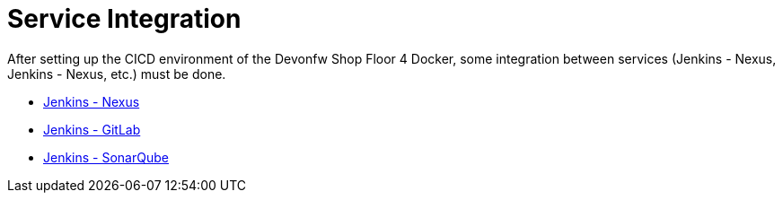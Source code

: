 = Service Integration

After setting up the CICD environment of the Devonfw Shop Floor 4 Docker, some integration between services (Jenkins - Nexus, Jenkins - Nexus, etc.) must be done.

* link:./Jenkins-Nexus-integration[Jenkins - Nexus]
* link:./Jenkins-GitLab-integration[Jenkins - GitLab]
* link:./Jenkins-Sonarqube-integration[Jenkins - SonarQube]